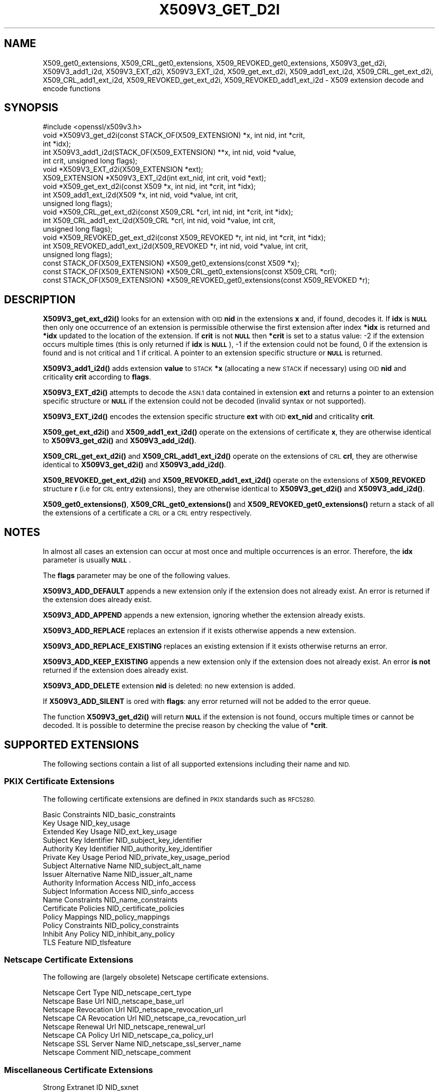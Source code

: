 .\" Automatically generated by Pod::Man 4.14 (Pod::Simple 3.43)
.\"
.\" Standard preamble:
.\" ========================================================================
.de Sp \" Vertical space (when we can't use .PP)
.if t .sp .5v
.if n .sp
..
.de Vb \" Begin verbatim text
.ft CW
.nf
.ne \\$1
..
.de Ve \" End verbatim text
.ft R
.fi
..
.\" Set up some character translations and predefined strings.  \*(-- will
.\" give an unbreakable dash, \*(PI will give pi, \*(L" will give a left
.\" double quote, and \*(R" will give a right double quote.  \*(C+ will
.\" give a nicer C++.  Capital omega is used to do unbreakable dashes and
.\" therefore won't be available.  \*(C` and \*(C' expand to `' in nroff,
.\" nothing in troff, for use with C<>.
.tr \(*W-
.ds C+ C\v'-.1v'\h'-1p'\s-2+\h'-1p'+\s0\v'.1v'\h'-1p'
.ie n \{\
.    ds -- \(*W-
.    ds PI pi
.    if (\n(.H=4u)&(1m=24u) .ds -- \(*W\h'-12u'\(*W\h'-12u'-\" diablo 10 pitch
.    if (\n(.H=4u)&(1m=20u) .ds -- \(*W\h'-12u'\(*W\h'-8u'-\"  diablo 12 pitch
.    ds L" ""
.    ds R" ""
.    ds C` ""
.    ds C' ""
'br\}
.el\{\
.    ds -- \|\(em\|
.    ds PI \(*p
.    ds L" ``
.    ds R" ''
.    ds C`
.    ds C'
'br\}
.\"
.\" Escape single quotes in literal strings from groff's Unicode transform.
.ie \n(.g .ds Aq \(aq
.el       .ds Aq '
.\"
.\" If the F register is >0, we'll generate index entries on stderr for
.\" titles (.TH), headers (.SH), subsections (.SS), items (.Ip), and index
.\" entries marked with X<> in POD.  Of course, you'll have to process the
.\" output yourself in some meaningful fashion.
.\"
.\" Avoid warning from groff about undefined register 'F'.
.de IX
..
.nr rF 0
.if \n(.g .if rF .nr rF 1
.if (\n(rF:(\n(.g==0)) \{\
.    if \nF \{\
.        de IX
.        tm Index:\\$1\t\\n%\t"\\$2"
..
.        if !\nF==2 \{\
.            nr % 0
.            nr F 2
.        \}
.    \}
.\}
.rr rF
.\"
.\" Accent mark definitions (@(#)ms.acc 1.5 88/02/08 SMI; from UCB 4.2).
.\" Fear.  Run.  Save yourself.  No user-serviceable parts.
.    \" fudge factors for nroff and troff
.if n \{\
.    ds #H 0
.    ds #V .8m
.    ds #F .3m
.    ds #[ \f1
.    ds #] \fP
.\}
.if t \{\
.    ds #H ((1u-(\\\\n(.fu%2u))*.13m)
.    ds #V .6m
.    ds #F 0
.    ds #[ \&
.    ds #] \&
.\}
.    \" simple accents for nroff and troff
.if n \{\
.    ds ' \&
.    ds ` \&
.    ds ^ \&
.    ds , \&
.    ds ~ ~
.    ds /
.\}
.if t \{\
.    ds ' \\k:\h'-(\\n(.wu*8/10-\*(#H)'\'\h"|\\n:u"
.    ds ` \\k:\h'-(\\n(.wu*8/10-\*(#H)'\`\h'|\\n:u'
.    ds ^ \\k:\h'-(\\n(.wu*10/11-\*(#H)'^\h'|\\n:u'
.    ds , \\k:\h'-(\\n(.wu*8/10)',\h'|\\n:u'
.    ds ~ \\k:\h'-(\\n(.wu-\*(#H-.1m)'~\h'|\\n:u'
.    ds / \\k:\h'-(\\n(.wu*8/10-\*(#H)'\z\(sl\h'|\\n:u'
.\}
.    \" troff and (daisy-wheel) nroff accents
.ds : \\k:\h'-(\\n(.wu*8/10-\*(#H+.1m+\*(#F)'\v'-\*(#V'\z.\h'.2m+\*(#F'.\h'|\\n:u'\v'\*(#V'
.ds 8 \h'\*(#H'\(*b\h'-\*(#H'
.ds o \\k:\h'-(\\n(.wu+\w'\(de'u-\*(#H)/2u'\v'-.3n'\*(#[\z\(de\v'.3n'\h'|\\n:u'\*(#]
.ds d- \h'\*(#H'\(pd\h'-\w'~'u'\v'-.25m'\f2\(hy\fP\v'.25m'\h'-\*(#H'
.ds D- D\\k:\h'-\w'D'u'\v'-.11m'\z\(hy\v'.11m'\h'|\\n:u'
.ds th \*(#[\v'.3m'\s+1I\s-1\v'-.3m'\h'-(\w'I'u*2/3)'\s-1o\s+1\*(#]
.ds Th \*(#[\s+2I\s-2\h'-\w'I'u*3/5'\v'-.3m'o\v'.3m'\*(#]
.ds ae a\h'-(\w'a'u*4/10)'e
.ds Ae A\h'-(\w'A'u*4/10)'E
.    \" corrections for vroff
.if v .ds ~ \\k:\h'-(\\n(.wu*9/10-\*(#H)'\s-2\u~\d\s+2\h'|\\n:u'
.if v .ds ^ \\k:\h'-(\\n(.wu*10/11-\*(#H)'\v'-.4m'^\v'.4m'\h'|\\n:u'
.    \" for low resolution devices (crt and lpr)
.if \n(.H>23 .if \n(.V>19 \
\{\
.    ds : e
.    ds 8 ss
.    ds o a
.    ds d- d\h'-1'\(ga
.    ds D- D\h'-1'\(hy
.    ds th \o'bp'
.    ds Th \o'LP'
.    ds ae ae
.    ds Ae AE
.\}
.rm #[ #] #H #V #F C
.\" ========================================================================
.\"
.IX Title "X509V3_GET_D2I 3"
.TH X509V3_GET_D2I 3 "2021-08-24" "1.1.1l" "OpenSSL"
.\" For nroff, turn off justification.  Always turn off hyphenation; it makes
.\" way too many mistakes in technical documents.
.if n .ad l
.nh
.SH "NAME"
X509_get0_extensions, X509_CRL_get0_extensions, X509_REVOKED_get0_extensions, X509V3_get_d2i, X509V3_add1_i2d, X509V3_EXT_d2i, X509V3_EXT_i2d, X509_get_ext_d2i, X509_add1_ext_i2d, X509_CRL_get_ext_d2i, X509_CRL_add1_ext_i2d, X509_REVOKED_get_ext_d2i, X509_REVOKED_add1_ext_i2d \- X509 extension decode and encode functions
.SH "SYNOPSIS"
.IX Header "SYNOPSIS"
.Vb 1
\& #include <openssl/x509v3.h>
\&
\& void *X509V3_get_d2i(const STACK_OF(X509_EXTENSION) *x, int nid, int *crit,
\&                      int *idx);
\& int X509V3_add1_i2d(STACK_OF(X509_EXTENSION) **x, int nid, void *value,
\&                     int crit, unsigned long flags);
\&
\& void *X509V3_EXT_d2i(X509_EXTENSION *ext);
\& X509_EXTENSION *X509V3_EXT_i2d(int ext_nid, int crit, void *ext);
\&
\& void *X509_get_ext_d2i(const X509 *x, int nid, int *crit, int *idx);
\& int X509_add1_ext_i2d(X509 *x, int nid, void *value, int crit,
\&                       unsigned long flags);
\&
\& void *X509_CRL_get_ext_d2i(const X509_CRL *crl, int nid, int *crit, int *idx);
\& int X509_CRL_add1_ext_i2d(X509_CRL *crl, int nid, void *value, int crit,
\&                           unsigned long flags);
\&
\& void *X509_REVOKED_get_ext_d2i(const X509_REVOKED *r, int nid, int *crit, int *idx);
\& int X509_REVOKED_add1_ext_i2d(X509_REVOKED *r, int nid, void *value, int crit,
\&                               unsigned long flags);
\&
\& const STACK_OF(X509_EXTENSION) *X509_get0_extensions(const X509 *x);
\& const STACK_OF(X509_EXTENSION) *X509_CRL_get0_extensions(const X509_CRL *crl);
\& const STACK_OF(X509_EXTENSION) *X509_REVOKED_get0_extensions(const X509_REVOKED *r);
.Ve
.SH "DESCRIPTION"
.IX Header "DESCRIPTION"
\&\fBX509V3_get_ext_d2i()\fR looks for an extension with \s-1OID\s0 \fBnid\fR in the extensions
\&\fBx\fR and, if found, decodes it. If \fBidx\fR is \fB\s-1NULL\s0\fR then only one
occurrence of an extension is permissible otherwise the first extension after
index \fB*idx\fR is returned and \fB*idx\fR updated to the location of the extension.
If \fBcrit\fR is not \fB\s-1NULL\s0\fR then \fB*crit\fR is set to a status value: \-2 if the
extension occurs multiple times (this is only returned if \fBidx\fR is \fB\s-1NULL\s0\fR),
\&\-1 if the extension could not be found, 0 if the extension is found and is
not critical and 1 if critical. A pointer to an extension specific structure
or \fB\s-1NULL\s0\fR is returned.
.PP
\&\fBX509V3_add1_i2d()\fR adds extension \fBvalue\fR to \s-1STACK\s0 \fB*x\fR (allocating a new
\&\s-1STACK\s0 if necessary) using \s-1OID\s0 \fBnid\fR and criticality \fBcrit\fR according
to \fBflags\fR.
.PP
\&\fBX509V3_EXT_d2i()\fR attempts to decode the \s-1ASN.1\s0 data contained in extension
\&\fBext\fR and returns a pointer to an extension specific structure or \fB\s-1NULL\s0\fR
if the extension could not be decoded (invalid syntax or not supported).
.PP
\&\fBX509V3_EXT_i2d()\fR encodes the extension specific structure \fBext\fR
with \s-1OID\s0 \fBext_nid\fR and criticality \fBcrit\fR.
.PP
\&\fBX509_get_ext_d2i()\fR and \fBX509_add1_ext_i2d()\fR operate on the extensions of
certificate \fBx\fR, they are otherwise identical to \fBX509V3_get_d2i()\fR and
\&\fBX509V3_add_i2d()\fR.
.PP
\&\fBX509_CRL_get_ext_d2i()\fR and \fBX509_CRL_add1_ext_i2d()\fR operate on the extensions
of \s-1CRL\s0 \fBcrl\fR, they are otherwise identical to \fBX509V3_get_d2i()\fR and
\&\fBX509V3_add_i2d()\fR.
.PP
\&\fBX509_REVOKED_get_ext_d2i()\fR and \fBX509_REVOKED_add1_ext_i2d()\fR operate on the
extensions of \fBX509_REVOKED\fR structure \fBr\fR (i.e for \s-1CRL\s0 entry extensions),
they are otherwise identical to \fBX509V3_get_d2i()\fR and \fBX509V3_add_i2d()\fR.
.PP
\&\fBX509_get0_extensions()\fR, \fBX509_CRL_get0_extensions()\fR and
\&\fBX509_REVOKED_get0_extensions()\fR return a stack of all the extensions
of a certificate a \s-1CRL\s0 or a \s-1CRL\s0 entry respectively.
.SH "NOTES"
.IX Header "NOTES"
In almost all cases an extension can occur at most once and multiple
occurrences is an error. Therefore, the \fBidx\fR parameter is usually \fB\s-1NULL\s0\fR.
.PP
The \fBflags\fR parameter may be one of the following values.
.PP
\&\fBX509V3_ADD_DEFAULT\fR appends a new extension only if the extension does
not already exist. An error is returned if the extension does already
exist.
.PP
\&\fBX509V3_ADD_APPEND\fR appends a new extension, ignoring whether the extension
already exists.
.PP
\&\fBX509V3_ADD_REPLACE\fR replaces an extension if it exists otherwise appends
a new extension.
.PP
\&\fBX509V3_ADD_REPLACE_EXISTING\fR replaces an existing extension if it exists
otherwise returns an error.
.PP
\&\fBX509V3_ADD_KEEP_EXISTING\fR appends a new extension only if the extension does
not already exist. An error \fBis not\fR returned if the extension does already
exist.
.PP
\&\fBX509V3_ADD_DELETE\fR extension \fBnid\fR is deleted: no new extension is added.
.PP
If \fBX509V3_ADD_SILENT\fR is ored with \fBflags\fR: any error returned will not
be added to the error queue.
.PP
The function \fBX509V3_get_d2i()\fR will return \fB\s-1NULL\s0\fR if the extension is not
found, occurs multiple times or cannot be decoded. It is possible to
determine the precise reason by checking the value of \fB*crit\fR.
.SH "SUPPORTED EXTENSIONS"
.IX Header "SUPPORTED EXTENSIONS"
The following sections contain a list of all supported extensions
including their name and \s-1NID.\s0
.SS "\s-1PKIX\s0 Certificate Extensions"
.IX Subsection "PKIX Certificate Extensions"
The following certificate extensions are defined in \s-1PKIX\s0 standards such as
\&\s-1RFC5280.\s0
.PP
.Vb 3
\& Basic Constraints                  NID_basic_constraints
\& Key Usage                          NID_key_usage
\& Extended Key Usage                 NID_ext_key_usage
\&
\& Subject Key Identifier             NID_subject_key_identifier
\& Authority Key Identifier           NID_authority_key_identifier
\&
\& Private Key Usage Period           NID_private_key_usage_period
\&
\& Subject Alternative Name           NID_subject_alt_name
\& Issuer Alternative Name            NID_issuer_alt_name
\&
\& Authority Information Access       NID_info_access
\& Subject Information Access         NID_sinfo_access
\&
\& Name Constraints                   NID_name_constraints
\&
\& Certificate Policies               NID_certificate_policies
\& Policy Mappings                    NID_policy_mappings
\& Policy Constraints                 NID_policy_constraints
\& Inhibit Any Policy                 NID_inhibit_any_policy
\&
\& TLS Feature                        NID_tlsfeature
.Ve
.SS "Netscape Certificate Extensions"
.IX Subsection "Netscape Certificate Extensions"
The following are (largely obsolete) Netscape certificate extensions.
.PP
.Vb 8
\& Netscape Cert Type                 NID_netscape_cert_type
\& Netscape Base Url                  NID_netscape_base_url
\& Netscape Revocation Url            NID_netscape_revocation_url
\& Netscape CA Revocation Url         NID_netscape_ca_revocation_url
\& Netscape Renewal Url               NID_netscape_renewal_url
\& Netscape CA Policy Url             NID_netscape_ca_policy_url
\& Netscape SSL Server Name           NID_netscape_ssl_server_name
\& Netscape Comment                   NID_netscape_comment
.Ve
.SS "Miscellaneous Certificate Extensions"
.IX Subsection "Miscellaneous Certificate Extensions"
.Vb 2
\& Strong Extranet ID                 NID_sxnet
\& Proxy Certificate Information      NID_proxyCertInfo
.Ve
.SS "\s-1PKIX CRL\s0 Extensions"
.IX Subsection "PKIX CRL Extensions"
The following are \s-1CRL\s0 extensions from \s-1PKIX\s0 standards such as \s-1RFC5280.\s0
.PP
.Vb 6
\& CRL Number                         NID_crl_number
\& CRL Distribution Points            NID_crl_distribution_points
\& Delta CRL Indicator                NID_delta_crl
\& Freshest CRL                       NID_freshest_crl
\& Invalidity Date                    NID_invalidity_date
\& Issuing Distribution Point         NID_issuing_distribution_point
.Ve
.PP
The following are \s-1CRL\s0 entry extensions from \s-1PKIX\s0 standards such as \s-1RFC5280.\s0
.PP
.Vb 2
\& CRL Reason Code                    NID_crl_reason
\& Certificate Issuer                 NID_certificate_issuer
.Ve
.SS "\s-1OCSP\s0 Extensions"
.IX Subsection "OCSP Extensions"
.Vb 7
\& OCSP Nonce                         NID_id_pkix_OCSP_Nonce
\& OCSP CRL ID                        NID_id_pkix_OCSP_CrlID
\& Acceptable OCSP Responses          NID_id_pkix_OCSP_acceptableResponses
\& OCSP No Check                      NID_id_pkix_OCSP_noCheck
\& OCSP Archive Cutoff                NID_id_pkix_OCSP_archiveCutoff
\& OCSP Service Locator               NID_id_pkix_OCSP_serviceLocator
\& Hold Instruction Code              NID_hold_instruction_code
.Ve
.SS "Certificate Transparency Extensions"
.IX Subsection "Certificate Transparency Extensions"
The following extensions are used by certificate transparency, \s-1RFC6962\s0
.PP
.Vb 2
\& CT Precertificate SCTs             NID_ct_precert_scts
\& CT Certificate SCTs                NID_ct_cert_scts
.Ve
.SH "RETURN VALUES"
.IX Header "RETURN VALUES"
\&\fBX509V3_EXT_d2i()\fR and *\fBX509V3_get_d2i()\fR return a pointer to an extension
specific structure of \fB\s-1NULL\s0\fR if an error occurs.
.PP
\&\fBX509V3_EXT_i2d()\fR returns a pointer to an \fBX509_EXTENSION\fR structure
or \fB\s-1NULL\s0\fR if an error occurs.
.PP
\&\fBX509V3_add1_i2d()\fR returns 1 if the operation is successful and 0 if it
fails due to a non-fatal error (extension not found, already exists,
cannot be encoded) or \-1 due to a fatal error such as a memory allocation
failure.
.PP
\&\fBX509_get0_extensions()\fR, \fBX509_CRL_get0_extensions()\fR and
\&\fBX509_REVOKED_get0_extensions()\fR return a stack of extensions. They return
\&\s-1NULL\s0 if no extensions are present.
.SH "SEE ALSO"
.IX Header "SEE ALSO"
\&\fBd2i_X509\fR\|(3),
\&\fBERR_get_error\fR\|(3),
\&\fBX509_CRL_get0_by_serial\fR\|(3),
\&\fBX509_get0_signature\fR\|(3),
\&\fBX509_get_ext_d2i\fR\|(3),
\&\fBX509_get_extension_flags\fR\|(3),
\&\fBX509_get_pubkey\fR\|(3),
\&\fBX509_get_subject_name\fR\|(3),
\&\fBX509_get_version\fR\|(3),
\&\fBX509_NAME_add_entry_by_txt\fR\|(3),
\&\fBX509_NAME_ENTRY_get_object\fR\|(3),
\&\fBX509_NAME_get_index_by_NID\fR\|(3),
\&\fBX509_NAME_print_ex\fR\|(3),
\&\fBX509_new\fR\|(3),
\&\fBX509_sign\fR\|(3),
\&\fBX509_verify_cert\fR\|(3)
.SH "COPYRIGHT"
.IX Header "COPYRIGHT"
Copyright 2015\-2020 The OpenSSL Project Authors. All Rights Reserved.
.PP
Licensed under the OpenSSL license (the \*(L"License\*(R").  You may not use
this file except in compliance with the License.  You can obtain a copy
in the file \s-1LICENSE\s0 in the source distribution or at
<https://www.openssl.org/source/license.html>.
